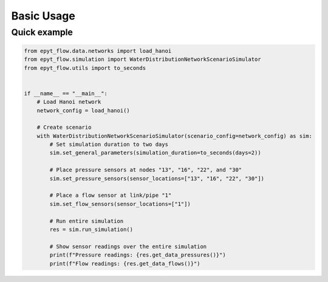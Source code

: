 .. _usage:

***********
Basic Usage
***********

Quick example
-------------

.. code-block:: python

    from epyt_flow.data.networks import load_hanoi
    from epyt_flow.simulation import WaterDistributionNetworkScenarioSimulator
    from epyt_flow.utils import to_seconds


    if __name__ == "__main__":
        # Load Hanoi network
        network_config = load_hanoi()

        # Create scenario
        with WaterDistributionNetworkScenarioSimulator(scenario_config=network_config) as sim:
            # Set simulation duration to two days
            sim.set_general_parameters(simulation_duration=to_seconds(days=2))

            # Place pressure sensors at nodes "13", "16", "22", and "30"
            sim.set_pressure_sensors(sensor_locations=["13", "16", "22", "30"])

            # Place a flow sensor at link/pipe "1"
            sim.set_flow_sensors(sensor_locations=["1"])

            # Run entire simulation
            res = sim.run_simulation()

            # Show sensor readings over the entire simulation
            print(f"Pressure readings: {res.get_data_pressures()}")
            print(f"Flow readings: {res.get_data_flows()}")
